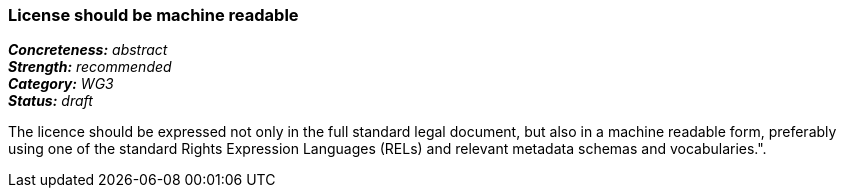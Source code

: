 === License should be machine readable

[%hardbreaks]
[small]#*_Concreteness:_* __abstract__#
[small]#*_Strength:_*     __recommended__#
[small]#*_Category:_*     __WG3__#
[small]#*_Status:_*       __draft__#

The licence should be expressed not only in the full standard legal document, but also in a machine readable form, preferably using one of the standard Rights Expression Languages (RELs) and relevant metadata schemas and vocabularies.".



